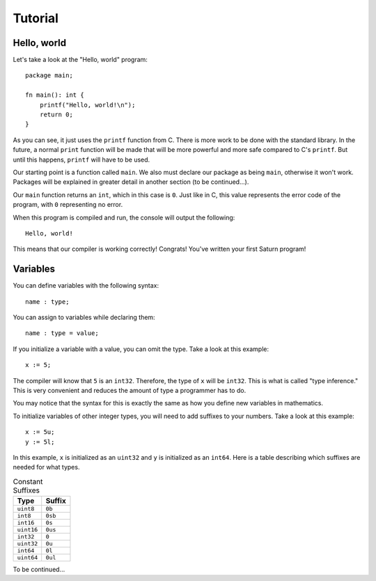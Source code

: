 Tutorial
========

Hello, world
------------

Let's take a look at the "Hello, world" program::

    package main;

    fn main(): int {
        printf("Hello, world!\n");
        return 0;
    }

As you can see, it just uses the ``printf`` function from C. There is more work to be done with the standard
library. In the future, a normal ``print`` function will be made that will be more powerful and more safe compared
to C's ``printf``. But until this happens, ``printf`` will have to be used.

Our starting point is a function called ``main``. We also must declare our package as being ``main``, otherwise 
it won't work. Packages will be explained in greater detail in another section (to be continued...).

Our ``main`` function returns an ``int``, which in this case is ``0``. Just like in C, this value represents the
error code of the program, with ``0`` representing no error.

When this program is compiled and run, the console will output the following::

    Hello, world!

This means that our compiler is working correctly! Congrats! You've written your first Saturn program!

Variables
---------

You can define variables with the following syntax::

    name : type;

You can assign to variables while declaring them::

    name : type = value;

If you initialize a variable with a value, you can omit the type. Take a look at this example::

    x := 5;

The compiler will know that ``5`` is an ``int32``. Therefore, the type of ``x`` will be ``int32``. This is what is called
"type inference." This is very convenient and reduces the amount of type a programmer has to do.

You may notice that the syntax for this is exactly the same as how you define new variables in mathematics.

To initialize variables of other integer types, you will need to add suffixes to your numbers. 
Take a look at this example::

    x := 5u;
    y := 5l;

In this example, ``x`` is initialized as an ``uint32`` and ``y`` is initialized as an ``int64``. 
Here is a table describing which suffixes are needed for what types.

.. list-table:: Constant Suffixes
   :widths: 35 35
   :header-rows: 1

   * - Type
     - Suffix
   * - ``uint8``
     - ``0b``
   * - ``int8``
     - ``0sb``
   * - ``int16``
     - ``0s``
   * - ``uint16``
     - ``0us``
   * - ``int32``
     - ``0``
   * - ``uint32``
     - ``0u``
   * - ``int64``
     - ``0l``
   * - ``uint64``
     - ``0ul``

To be continued...
